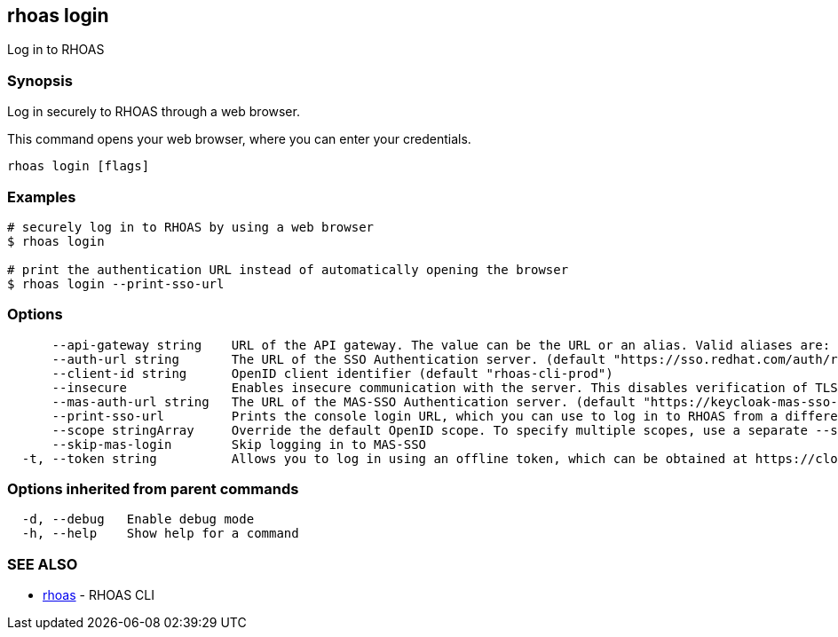== rhoas login

ifdef::env-github,env-browser[:relfilesuffix: .adoc]

Log in to RHOAS

=== Synopsis

Log in securely to RHOAS through a web browser.

This command opens your web browser, where you can enter your credentials.


....
rhoas login [flags]
....

=== Examples

....
# securely log in to RHOAS by using a web browser
$ rhoas login

# print the authentication URL instead of automatically opening the browser
$ rhoas login --print-sso-url

....

=== Options

....
      --api-gateway string    URL of the API gateway. The value can be the URL or an alias. Valid aliases are: production|staging|integration|development. (default "https://api.stage.openshift.com")
      --auth-url string       The URL of the SSO Authentication server. (default "https://sso.redhat.com/auth/realms/redhat-external")
      --client-id string      OpenID client identifier (default "rhoas-cli-prod")
      --insecure              Enables insecure communication with the server. This disables verification of TLS certificates and host names.
      --mas-auth-url string   The URL of the MAS-SSO Authentication server. (default "https://keycloak-mas-sso-stage.apps.app-sre-stage-0.k3s7.p1.openshiftapps.com/auth/realms/rhoas")
      --print-sso-url         Prints the console login URL, which you can use to log in to RHOAS from a different web browser. This is useful if you need to log in with different credentials than the credentials you used in your default web browser.
      --scope stringArray     Override the default OpenID scope. To specify multiple scopes, use a separate --scope for each scope. (default [openid])
      --skip-mas-login        Skip logging in to MAS-SSO
  -t, --token string          Allows you to log in using an offline token, which can be obtained at https://cloud.redhat.com/openshift/token.
....

=== Options inherited from parent commands

....
  -d, --debug   Enable debug mode
  -h, --help    Show help for a command
....

=== SEE ALSO

* link:rhoas{relfilesuffix}[rhoas]	 - RHOAS CLI

